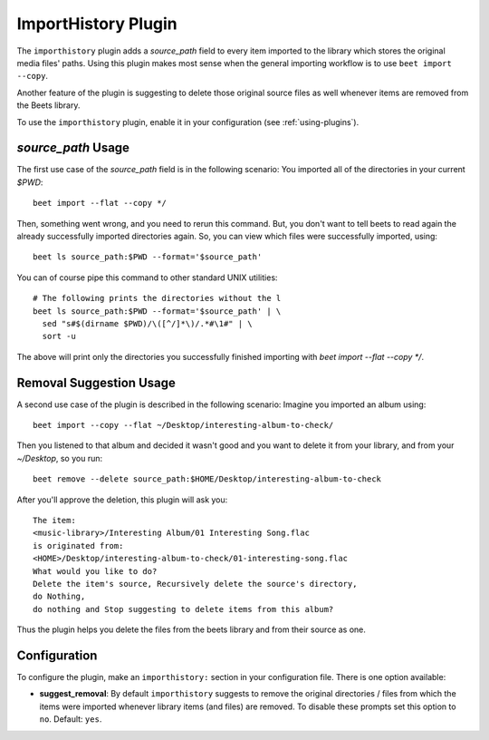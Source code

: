 ImportHistory Plugin
====================

The ``importhistory`` plugin adds a `source_path` field to every item imported
to the library which stores the original media files' paths. Using this plugin
makes most sense when the general importing workflow is to use ``beet import
--copy``.

Another feature of the plugin is suggesting to delete those original source
files as well whenever items are removed from the Beets library.

To use the ``importhistory`` plugin, enable it in your configuration (see
:ref:`using-plugins`).

`source_path` Usage
-------------------

The first use case of the `source_path` field is in the following scenario: You
imported all of the directories in your current `$PWD`::

    beet import --flat --copy */

Then, something went wrong, and you need to rerun this command. But, you don't
want to tell beets to read again the already successfully imported directories
again. So, you can view which files were successfully imported, using::

    beet ls source_path:$PWD --format='$source_path'

You can of course pipe this command to other standard UNIX utilities::

    # The following prints the directories without the l
    beet ls source_path:$PWD --format='$source_path' | \
      sed "s#$(dirname $PWD)/\([^/]*\)/.*#\1#" | \
      sort -u

The above will print only the directories you successfully finished importing
with `beet import --flat --copy */`.

Removal Suggestion Usage
------------------------

A second use case of the plugin is described in the following scenario: Imagine
you imported an album using::

    beet import --copy --flat ~/Desktop/interesting-album-to-check/

Then you listened to that album and decided it wasn't good and you want to
delete it from your library, and from your `~/Desktop`, so you run::

    beet remove --delete source_path:$HOME/Desktop/interesting-album-to-check

After you'll approve the deletion, this plugin will ask you::

    The item:
    <music-library>/Interesting Album/01 Interesting Song.flac
    is originated from:
    <HOME>/Desktop/interesting-album-to-check/01-interesting-song.flac
    What would you like to do?
    Delete the item's source, Recursively delete the source's directory,
    do Nothing,
    do nothing and Stop suggesting to delete items from this album?

Thus the plugin helps you delete the files from the beets library and from
their source as one.

Configuration
-------------

To configure the plugin, make an ``importhistory:`` section in your
configuration file. There is one option available:

- **suggest_removal**: By default ``importhistory`` suggests to remove the
  original directories / files from which the items were imported whenever
  library items (and files) are removed. To disable these prompts set this
  option to ``no``.
  Default: ``yes``.
